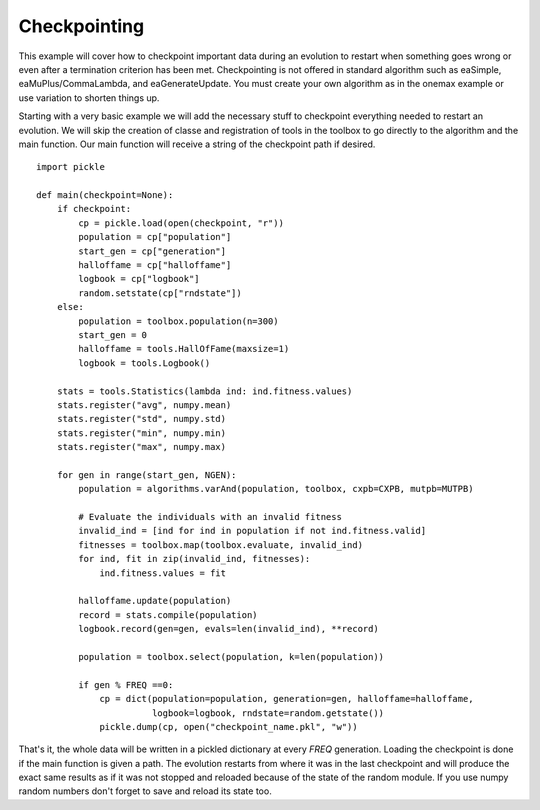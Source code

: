 =============
Checkpointing
=============

This example will cover how to checkpoint important data during an evolution
to restart when something goes wrong or even after a termination criterion has
been met. Checkpointing is not offered in standard algorithm such as eaSimple,
eaMuPlus/CommaLambda, and eaGenerateUpdate. You must create your own algorithm
as in the onemax example or use variation to shorten things up.

Starting with a very basic example we will add the necessary  stuff to
checkpoint everything needed to restart an evolution. We will skip the
creation of classe and registration of tools in the toolbox to go directly to
the algorithm and the main function. Our main function will receive a string
of the checkpoint path if desired. ::

    import pickle
    
    def main(checkpoint=None):
        if checkpoint:
            cp = pickle.load(open(checkpoint, "r"))
            population = cp["population"]
            start_gen = cp["generation"]
            halloffame = cp["halloffame"]
            logbook = cp["logbook"]
            random.setstate(cp["rndstate"])
        else:
            population = toolbox.population(n=300)
            start_gen = 0
            halloffame = tools.HallOfFame(maxsize=1)
            logbook = tools.Logbook()

        stats = tools.Statistics(lambda ind: ind.fitness.values)
        stats.register("avg", numpy.mean)
        stats.register("std", numpy.std)
        stats.register("min", numpy.min)
        stats.register("max", numpy.max)

        for gen in range(start_gen, NGEN):
            population = algorithms.varAnd(population, toolbox, cxpb=CXPB, mutpb=MUTPB)

            # Evaluate the individuals with an invalid fitness
            invalid_ind = [ind for ind in population if not ind.fitness.valid]
            fitnesses = toolbox.map(toolbox.evaluate, invalid_ind)
            for ind, fit in zip(invalid_ind, fitnesses):
                ind.fitness.values = fit

            halloffame.update(population)
            record = stats.compile(population)
            logbook.record(gen=gen, evals=len(invalid_ind), **record)

            population = toolbox.select(population, k=len(population))

            if gen % FREQ ==0:
                cp = dict(population=population, generation=gen, halloffame=halloffame,
                          logbook=logbook, rndstate=random.getstate())
                pickle.dump(cp, open("checkpoint_name.pkl", "w"))

That's it, the whole data will be written in a pickled dictionary at every
*FREQ* generation. Loading the checkpoint is done if the main function is
given a path. The evolution restarts from where it was in the last checkpoint
and will produce the exact same results as if it was not stopped and reloaded
because of the state of the random module. If you use numpy random numbers
don't forget to save and reload its state too.
